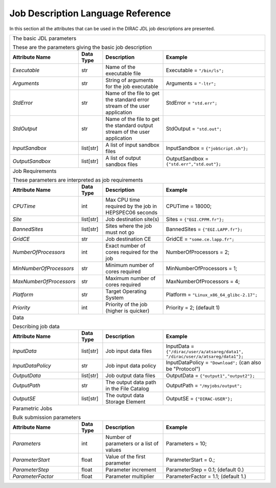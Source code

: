 .. raw:: html

    <style> .subtitle { font-size:150%; line-height:2.0em; }
            p.first { background-color:lightgray; }
    </style>

.. role:: subtitle

.. _jdlDescription:

=========================================
Job Description Language Reference
=========================================

In this section all the attributes that can be used in the DIRAC JDL job descriptions are presented.

+-------------------------+---------------+--------------------------------------------+-------------------------------------------------------------------------------------+
|                                                                                                                                                                            |
| :subtitle:`The basic JDL parameters`                                                                                                                                       |
|                                                                                                                                                                            |
| These are the parameters giving the basic job description                                                                                                                  |
+-------------------------+---------------+--------------------------------------------+-------------------------------------------------------------------------------------+
| **Attribute Name**      | **Data Type** |**Description**                             | **Example**                                                                         |
+-------------------------+---------------+--------------------------------------------+-------------------------------------------------------------------------------------+
| *Executable*            | str           |Name of the executable file                 | Executable = ``"/bin/ls";``                                                         |
|                         |               |                                            |                                                                                     |
+-------------------------+---------------+--------------------------------------------+-------------------------------------------------------------------------------------+
| *Arguments*             | str           |String of arguments for the job             | Arguments = ``"-ltr";``                                                             |
|                         |               |executable                                  |                                                                                     |
+-------------------------+---------------+--------------------------------------------+-------------------------------------------------------------------------------------+
| *StdError*              | str           |Name of the file to get the standard error  | StdError = ``"std.err";``                                                           |
|                         |               |stream of the user application              |                                                                                     |
+-------------------------+---------------+--------------------------------------------+-------------------------------------------------------------------------------------+
| *StdOutput*             | str           |Name of the file to get the standard output | StdOutput = ``"std.out";``                                                          |
|                         |               |stream of the user application              |                                                                                     |
+-------------------------+---------------+--------------------------------------------+-------------------------------------------------------------------------------------+
| *InputSandbox*          | list[str]     |A list of input sandbox files               | InputSandbox = ``{"jobScript.sh"};``                                                |
+-------------------------+---------------+--------------------------------------------+-------------------------------------------------------------------------------------+
| *OutputSandbox*         | list[str]     |A list of output sandbox files              | OutputSandbox = ``{"std.err","std.out"};``                                          |
+-------------------------+---------------+--------------------------------------------+-------------------------------------------------------------------------------------+
|                                                                                                                                                                            |
|  :subtitle:`Job Requirements`                                                                                                                                              |
|                                                                                                                                                                            |
|  These parameters are interpreted as job requirements                                                                                                                      |
+-------------------------+---------------+--------------------------------------------+-------------------------------------------------------------------------------------+
| **Attribute Name**      | **Data Type** | **Description**                            | **Example**                                                                         |
+-------------------------+---------------+--------------------------------------------+-------------------------------------------------------------------------------------+
| *CPUTime*               | int           | Max CPU time required by the job in        | CPUTime = 18000;                                                                    |
|                         |               | HEPSPEC06 seconds                          |                                                                                     |
+-------------------------+---------------+--------------------------------------------+-------------------------------------------------------------------------------------+
| *Site*                  | list[str]     | Job destination site(s)                    | Sites = ``{"EGI.CPPM.fr"};``                                                        |
+-------------------------+---------------+--------------------------------------------+-------------------------------------------------------------------------------------+
| *BannedSites*           | list[str]     | Sites where the job must not go            | BannedSites = ``{"EGI.LAPP.fr"};``                                                  |
+-------------------------+---------------+--------------------------------------------+-------------------------------------------------------------------------------------+
| *GridCE*                | str           | Job destination CE                         | GridCE = ``"some.ce.lapp.fr";``                                                     |
+-------------------------+---------------+--------------------------------------------+-------------------------------------------------------------------------------------+
| *NumberOfProcessors*    | int           | Exact number of cores required for the job | NumberOfProcessors = 2;                                                             |
+-------------------------+---------------+--------------------------------------------+-------------------------------------------------------------------------------------+
| *MinNumberOfProcessors* | str           | Minimum number of cores required           | MinNumberOfProcessors = 1;                                                          |
+-------------------------+---------------+--------------------------------------------+-------------------------------------------------------------------------------------+
| *MaxNumberOfProcessors* | str           | Maximum number of cores required           | MaxNumberOfProcessors = 4;                                                          |
+-------------------------+---------------+--------------------------------------------+-------------------------------------------------------------------------------------+
| *Platform*              | str           | Target Operating System                    | Platform = ``"Linux_x86_64_glibc-2.17";``                                           |
+-------------------------+---------------+--------------------------------------------+-------------------------------------------------------------------------------------+
| *Priority*              | int           | Priority of the job (higher is quicker)    | Priority = 2; (default 1)                                                           |
+-------------------------+---------------+--------------------------------------------+-------------------------------------------------------------------------------------+
|                                                                                                                                                                            |
| :subtitle:`Data`                                                                                                                                                           |
|                                                                                                                                                                            |
| Describing job data                                                                                                                                                        |
+-------------------------+---------------+--------------------------------------------+-------------------------------------------------------------------------------------+
| **Attribute Name**      | **Data Type** | **Description**                            | **Example**                                                                         |
+-------------------------+---------------+--------------------------------------------+-------------------------------------------------------------------------------------+
| *InputData*             | list[str]     | Job input data files                       | InputData = ``{"/dirac/user/a/atsareg/data1",                                       |
|                         |               |                                            | "/dirac/user/a/atsareg/data1"};``                                                   |
+-------------------------+---------------+--------------------------------------------+-------------------------------------------------------------------------------------+
| *InputDataPolicy*       | str           | Job input data policy                      | InputDataPolicy = ``"Download";`` (can also be "Protocol")                          |
+-------------------------+---------------+--------------------------------------------+-------------------------------------------------------------------------------------+
| *OutputData*            | list[str]     | Job output data files                      | OutputData = ``{"output1","output2"};``                                             |
+-------------------------+---------------+--------------------------------------------+-------------------------------------------------------------------------------------+
| *OutputPath*            | str           | The output data path in the File Catalog   | OutputPath = ``"/myjobs/output";``                                                  |
+-------------------------+---------------+--------------------------------------------+-------------------------------------------------------------------------------------+
| *OutputSE*              | list[str]     | The output data Storage Element            | OutputSE = ``{"DIRAC-USER"};``                                                      |
+-------------------------+---------------+--------------------------------------------+-------------------------------------------------------------------------------------+
|                                                                                                                                                                            |
|  :subtitle:`Parametric Jobs`                                                                                                                                               |
|                                                                                                                                                                            |
|  Bulk submission parameters                                                                                                                                                |
+-------------------------+---------------+---------------------------------------------+------------------------------------------------------------------------------------+
| **Attribute Name**      | **Data Type** | **Description**                             | **Example**                                                                        |
+-------------------------+---------------+---------------------------------------------+------------------------------------------------------------------------------------+
| *Parameters*            | int           | Number of parameters or a list of values    | Parameters = 10;                                                                   |
+-------------------------+---------------+---------------------------------------------+------------------------------------------------------------------------------------+
| *ParameterStart*        | float         | Value of the first parameter                | ParameterStart = 0.;                                                               |
+-------------------------+---------------+---------------------------------------------+------------------------------------------------------------------------------------+
| *ParameterStep*         | float         | Parameter increment                         | ParameterStep = 0.1; (default 0.)                                                  |
+-------------------------+---------------+---------------------------------------------+------------------------------------------------------------------------------------+
| *ParameterFactor*       | float         | Parameter multiplier                        | ParameterFactor = 1.1; (default 1.)                                                |
+-------------------------+---------------+---------------------------------------------+------------------------------------------------------------------------------------+
